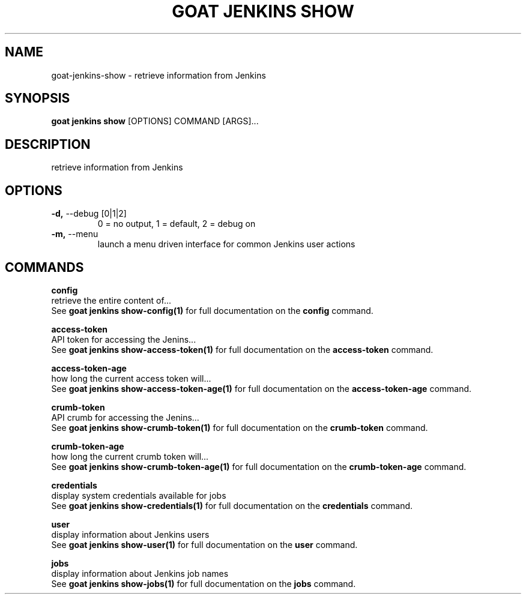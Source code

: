 .TH "GOAT JENKINS SHOW" "1" "2023-09-21" "2023.9.20.2226" "goat jenkins show Manual"
.SH NAME
goat\-jenkins\-show \- retrieve information from Jenkins
.SH SYNOPSIS
.B goat jenkins show
[OPTIONS] COMMAND [ARGS]...
.SH DESCRIPTION
retrieve information from Jenkins
.SH OPTIONS
.TP
\fB\-d,\fP \-\-debug [0|1|2]
0 = no output, 1 = default, 2 = debug on
.TP
\fB\-m,\fP \-\-menu
launch a menu driven interface for common Jenkins user actions
.SH COMMANDS
.PP
\fBconfig\fP
  retrieve the entire content of...
  See \fBgoat jenkins show-config(1)\fP for full documentation on the \fBconfig\fP command.
.PP
\fBaccess-token\fP
  API token for accessing the Jenins...
  See \fBgoat jenkins show-access-token(1)\fP for full documentation on the \fBaccess-token\fP command.
.PP
\fBaccess-token-age\fP
  how long the current access token will...
  See \fBgoat jenkins show-access-token-age(1)\fP for full documentation on the \fBaccess-token-age\fP command.
.PP
\fBcrumb-token\fP
  API crumb for accessing the Jenins...
  See \fBgoat jenkins show-crumb-token(1)\fP for full documentation on the \fBcrumb-token\fP command.
.PP
\fBcrumb-token-age\fP
  how long the current crumb token will...
  See \fBgoat jenkins show-crumb-token-age(1)\fP for full documentation on the \fBcrumb-token-age\fP command.
.PP
\fBcredentials\fP
  display system credentials available for jobs
  See \fBgoat jenkins show-credentials(1)\fP for full documentation on the \fBcredentials\fP command.
.PP
\fBuser\fP
  display information about Jenkins users
  See \fBgoat jenkins show-user(1)\fP for full documentation on the \fBuser\fP command.
.PP
\fBjobs\fP
  display information about Jenkins job names
  See \fBgoat jenkins show-jobs(1)\fP for full documentation on the \fBjobs\fP command.
